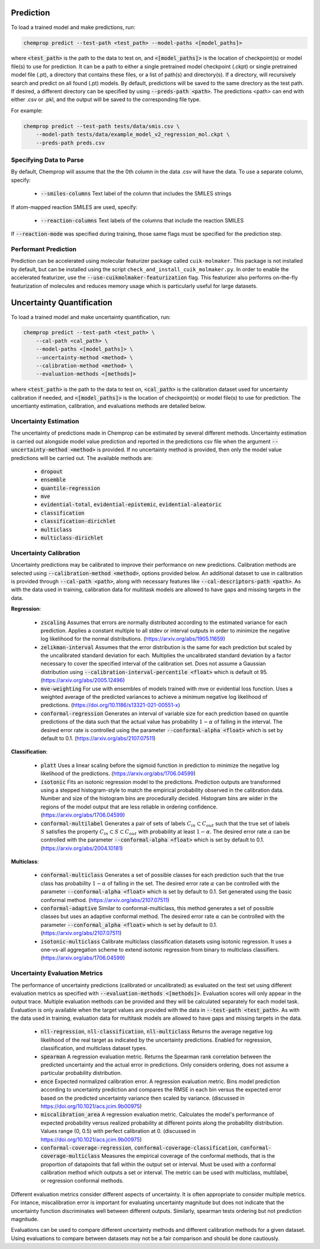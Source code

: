 .. _predict:

Prediction
----------

To load a trained model and make predictions, run:

.. code-block::
   
    chemprop predict --test-path <test_path> --model-paths <[model_paths]>

where :code:`<test_path>` is the path to the data to test on, and :code:`<[model_paths]>` is the location of checkpoint(s) or model file(s) to use for prediction. It can be a path to either a single pretrained model checkpoint (.ckpt) or single pretrained model file (.pt), a directory that contains these files, or a list of path(s) and directory(s). If a directory, will recursively search and predict on all found (.pt) models. By default, predictions will be saved to the same directory as the test path. If desired, a different directory can be specified by using :code:`--preds-path <path>`. The predictions <path> can end with either .csv or .pkl, and the output will be saved to the corresponding file type.

For example:

.. code-block::
  
    chemprop predict --test-path tests/data/smis.csv \
        --model-path tests/data/example_model_v2_regression_mol.ckpt \
        --preds-path preds.csv


Specifying Data to Parse
^^^^^^^^^^^^^^^^^^^^^^^^

By default, Chemprop will assume that the the 0th column in the data .csv will have the data. To use a separate column, specify:

 * :code:`--smiles-columns` Text label of the column that includes the SMILES strings

If atom-mapped reaction SMILES are used, specify:

 * :code:`--reaction-columns` Text labels of the columns that include the reaction SMILES

If :code:`--reaction-mode` was specified during training, those same flags must be specified for the prediction step.

.. _performant-prediction:

Performant Prediction
^^^^^^^^^^^^^^^^^^^^^

Prediction can be accelerated using molecular featurizer package called ``cuik-molmaker``. This package is not installed by default, but can be installed using the script ``check_and_install_cuik_molmaker.py``. In order to enable the accelerated featurizer, use the :code:`--use-cuikmolmaker-featurization` flag. This featurizer also performs on-the-fly featurization of molecules and reduces memory usage which is particularly useful for large datasets.


Uncertainty Quantification
--------------------------

To load a trained model and make uncertainty quantification, run:

.. code-block::
   
    chemprop predict --test-path <test_path> \
        --cal-path <cal_path> \
        --model-paths <[model_paths]> \
        --uncertainty-method <method> \
        --calibration-method <method> \
        --evaluation-methods <[methods]>

where :code:`<test_path>` is the path to the data to test on, :code:`<cal_path>` is the calibration dataset used for uncertainty calibration if needed, and :code:`<[model_paths]>` is the location of checkpoint(s) or model file(s) to use for prediction. The uncertianty estimation, calibration, and evaluations methods are detailed below. 

Uncertainty Estimation
^^^^^^^^^^^^^^^^^^^^^^

The uncertainty of predictions made in Chemprop can be estimated by several different methods. Uncertainty estimation is carried out alongside model value prediction and reported in the predictions csv file when the argument :code:`--uncertainty-method <method>` is provided. If no uncertainty method is provided, then only the model value predictions will be carried out. The available methods are:

 * :code:`dropout`
 * :code:`ensemble`
 * :code:`quantile-regression`
 * :code:`mve`
 * :code:`evidential-total`, :code:`evidential-epistemic`, :code:`evidential-aleatoric`
 * :code:`classification`
 * :code:`classification-dirichlet`
 * :code:`multiclass`
 * :code:`multiclass-dirichlet`

Uncertainty Calibration
^^^^^^^^^^^^^^^^^^^^^^^

Uncertainty predictions may be calibrated to improve their performance on new predictions. Calibration methods are selected using :code:`--calibration-method <method>`, options provided below. An additional dataset to use in calibration is provided through :code:`--cal-path <path>`, along with necessary features like :code:`--cal-descriptors-path <path>`. As with the data used in training, calibration data for multitask models are allowed to have gaps and missing targets in the data.

**Regression**:

 * :code:`zscaling` Assumes that errors are normally distributed according to the estimated variance for each prediction. Applies a constant multiple to all stdev or interval outputs in order to minimize the negative log likelihood for the normal distributions. (https://arxiv.org/abs/1905.11659)
 * :code:`zelikman-interval` Assumes that the error distribution is the same for each prediction but scaled by the uncalibrated standard deviation for each. Multiplies the uncalibrated standard deviation by a factor necessary to cover the specified interval of the calibration set. Does not assume a Gaussian distribution using :code:`--calibration-interval-percentile <float>` which is default ot 95. (https://arxiv.org/abs/2005.12496)
 * :code:`mve-weighting` For use with ensembles of models trained with mve or evidential loss function. Uses a weighted average of the predicted variances to achieve a minimum negative log likelihood of predictions. (https://doi.org/10.1186/s13321-021-00551-x)
 * :code:`conformal-regression` Generates an interval of variable size for each prediction based on quantile predictions of the data such that the actual value has probability :math:`1 - \alpha` of falling in the interval. The desired error rate is controlled using the parameter :code:`--conformal-alpha <float>` which is set by default to 0.1. (https://arxiv.org/abs/2107.07511)

**Classification**:

 * :code:`platt` Uses a linear scaling before the sigmoid function in prediction to minimize the negative log likelihood of the predictions. (https://arxiv.org/abs/1706.04599)
 * :code:`isotonic` Fits an isotonic regression model to the predictions. Prediction outputs are transformed using a stepped histogram-style to match the empirical probability observed in the calibration data. Number and size of the histogram bins are procedurally decided. Histogram bins are wider in the regions of the model output that are less reliable in ordering confidence. (https://arxiv.org/abs/1706.04599)
 * :code:`conformal-multilabel` Generates a pair of sets of labels :math:`C_{in} \subset C_{out}` such that the true set of labels :math:`S` satisfies the property :math:`C_{in} \subset S \subset C_{out}` with probability at least :math:`1-\alpha`. The desired error rate :math:`\alpha` can be controlled with the parameter :code:`--conformal-alpha <float>` which is set by default to 0.1. (https://arxiv.org/abs/2004.10181)


**Multiclass**:

 * :code:`conformal-multiclass` Generates a set of possible classes for each prediction such that the true class has probability :math:`1-\alpha` of falling in the set. The desired error rate :math:`\alpha` can be controlled with the parameter :code:`--conformal-alpha <float>` which is set by default to 0.1. Set generated using the basic conformal method. (https://arxiv.org/abs/2107.07511)
 * :code:`conformal-adaptive` Similar to conformal-multiclass, this method generates a set of possible classes but uses an adaptive conformal method. The desired error rate :math:`\alpha` can be controlled with the parameter :code:`--conformal_alpha <float>` which is set by default to 0.1. (https://arxiv.org/abs/2107.07511)
 * :code:`isotonic-multiclass` Calibrate multiclass classification datasets using isotonic regression. It uses a one-vs-all aggregation scheme to extend isotonic regression from binary to multiclass classifiers. (https://arxiv.org/abs/1706.04599)

Uncertainty Evaluation Metrics
^^^^^^^^^^^^^^^^^^^^^^^^^^^^^^

The performance of uncertainty predictions (calibrated or uncalibrated) as evaluated on the test set using different evaluation metrics as specified with :code:`--evaluation-methods <[methods]>`.
Evaluation scores will only appear in the output trace. Multiple evaluation methods can be provided and they will be calculated separately for each model task. Evaluation is only available when the target values are provided with the data in :code:`--test-path <test_path>`. As with the data used in training, evaluation data for multitask models are allowed to have gaps and missing targets in the data.

 .. * Any valid classification or multiclass metric. Because classification and multiclass outputs are inherently probabilistic, any metric used to assess them during training is appropriate to evaluate the confidences produced after calibration.

 * :code:`nll-regression`, :code:`nll-classification`, :code:`nll-multiclass` Returns the average negative log likelihood of the real target as indicated by the uncertainty predictions. Enabled for regression, classification, and multiclass dataset types.
 * :code:`spearman` A regression evaluation metric. Returns the Spearman rank correlation between the predicted uncertainty and the actual error in predictions. Only considers ordering, does not assume a particular probability distribution.
 * :code:`ence` Expected normalized calibration error. A regression evaluation metric. Bins model prediction according to uncertainty prediction and compares the RMSE in each bin versus the expected error based on the predicted uncertainty variance then scaled by variance. (discussed in https://doi.org/10.1021/acs.jcim.9b00975)
 * :code:`miscalibration_area` A regression evaluation metric. Calculates the model's performance of expected probability versus realized probability at different points along the probability distribution. Values range (0, 0.5) with perfect calibration at 0. (discussed in https://doi.org/10.1021/acs.jcim.9b00975)
 * :code:`conformal-coverage-regression`, :code:`conformal-coverage-classification`, :code:`conformal-coverage-multiclass` Measures the empirical coverage of the conformal methods, that is the proportion of datapoints that fall within the output set or interval. Must be used with a conformal calibration method which outputs a set or interval. The metric can be used with multiclass, multilabel, or regression conformal methods.

Different evaluation metrics consider different aspects of uncertainty. It is often appropriate to consider multiple metrics. For intance, miscalibration error is important for evaluating uncertainty magnitude but does not indicate that the uncertainty function discriminates well between different outputs. Similarly, spearman tests ordering but not prediction magnitude.

Evaluations can be used to compare different uncertainty methods and different calibration methods for a given dataset. Using evaluations to compare between datasets may not be a fair comparison and should be done cautiously.